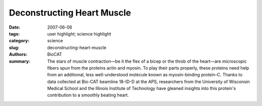 Deconstructing Heart Muscle
#############################

:date: 2007-06-06
:tags: user highlight; science highlight
:category: science
:slug: deconstructing-heart-muscle
:authors: BioCAT
:summary: The stars of muscle contraction—be it the flex of a bicep or the throb of the heart—are microscopic fibers spun from the proteins actin and myosin. To play their parts properly, these proteins need help from an additional, less well-understood molecule known as myosin-binding protein-C. Thanks to data collected at Bio-CAT beamline 18-ID-D at the APS, researchers from the University of Wisconsin Medical School and the Illinois Institute of Technology have gleaned insights into this protein's contribution to a smoothly beating heart.


.. row::

    .. -------------------------------------------------------------------------
    .. column::
        :width: 4

        .. thumbnail::

            .. image:: {filename}/images/scihi/2007-2.png
                :class: img-responsive

            .. caption::
                
                **Fig. 1.** . X-ray diffraction patterns of normal mouse
                heart muscle (WT, bottom) and heart muscle from
                mice lacking cardiac myosin-binding protein-C
                (KO, top). Compared with WT muscle, the KO muscle
                matter is shifted toward its thin actin filaments
                (represented by the size of the outermost black dots
                in both images), as opposed to its thick myosin filaments
                (inner dots), implying that cardiac myosinbinding
                protein-C helps keep myosin filaments more
                tightly wound than they would be otherwise.

    .. -------------------------------------------------------------------------
    .. column::
        :width: 8

        Heart muscle fibers, like those of skeletal muscle, consist
        of alternating sets of parallel filaments. Thick filaments,
        which are bundles of myosin molecules, overlap at each end
        with thin filaments composed of small actin molecules.
        Connecting the filaments and driving muscle contraction are
        “cross bridges” that project from myosin. When the muscle is
        activated, the cross bridges repeatedly grasp, pull, and
        release adjacent actin, meshing the two sets of fibers
        together. The effect is akin to a person creeping up a chimney
        by pushing down with their arms and legs.

        Cardiac myosin-binding protein-C (cMyBP-C) accounts
        for only 1-2% of heart muscle protein, but it plays a noticeable
        role. In mice bred to lack the protein, cardiac muscle
        contracts much more easily than that of normal mice, suggesting
        that the protein somehow acts as a brake on contraction.
        To figure out how this works, the researchers first
        extracted pieces of muscle from inside the hearts of the mice
        lacking cMyBP-C and soaked the muscle in solution to completely
        relax it. Next, they probed the muscle's molecular
        structure by measuring its x-ray diffraction pattern on beamline
        18-ID-D. The diffraction pattern encoded two main properties:
        the spacing between actin and myosin filaments and
        the concentration of material along that spacing (Fig. 1). The
        researchers hypothesized that cMyBP-C works as a tether
        on cross bridges that happen to be tucked closer than others
        to their myosin filament at any given moment, preventing
        them from aiding contraction. In keeping with that idea, they
        discovered that the molecular mass in the heart muscle without
        cMyBP-C was less concentrated around myosin.
        Instead, the molecular mass was approximately 30% more
        spread out between filaments than in normal mouse heart
        muscle. The molecular mass was also about 40% more disordered than in normal muscle. The research team interprets
        the findings as evidence that more cross bridges than normal
        are projecting farther from the myosin filaments. This
        would explain earlier physiological studies, because such a
        change would allow more cross bridges to take part in contraction,
        resulting in quicker contractions and heightened
        resting tension in the muscles. 

        *— JR Minkel*

        See: Brett A. Colson1*, Tanya Bekyarova2, Daniel P.
        Fitzsimons1, Thomas C. Irving2, and Richard L. Moss1,
        “Radial Displacement of Myosin Cross-bridges in Mouse
        Myocardium due to Ablation of Myosin Binding Protein-C,” J.
        Mol. Biol. 367, 36 (2007). DOI: 0.1016/j.jmb.2006.12.063
        Author affiliations: 1Department of Physiology, University
        of Wisconsin Medical School; 2CSRRI and Department of
        BCPS, Illinois Institute of Technology
        Correspondence: bacolson@wisc.edu

        This work was supported by funding from the National Institutes of
        Health (R3782900) (to R.L.M.). Bio-CAT is a National Institutes of
        Health-supported Research Center (RR-08630). Use of the APS
        was supported by the U.S. Department of Energy, Office of Science,
        Office of Basic Energy Sciences, under Contract No. DE-AC02-
        06CH11357